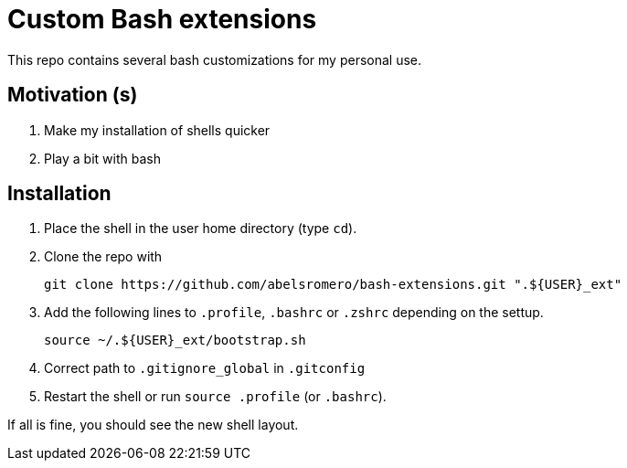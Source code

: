 = Custom Bash extensions

This repo contains several bash customizations for my personal use.

== Motivation (s)

. Make my installation of shells quicker
. Play a bit with bash

== Installation

. Place the shell in the user home directory (type `cd`).

. Clone the repo with

 git clone https://github.com/abelsromero/bash-extensions.git ".${USER}_ext"

. Add the following lines to `.profile`, `.bashrc` or `.zshrc` depending on the settup.

 source ~/.${USER}_ext/bootstrap.sh

. Correct path to `.gitignore_global` in `.gitconfig`

. Restart the shell or run `source .profile` (or `.bashrc`).

If all is fine, you should see the new shell layout.